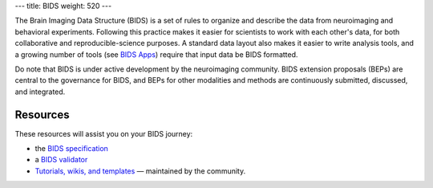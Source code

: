 ---
title: BIDS
weight: 520
---

The Brain Imaging Data Structure (BIDS) is a set of rules to organize and
describe the data from neuroimaging and behavioral experiments. Following this
practice makes it easier for scientists to work with each other's data, for both
collaborative and reproducible-science purposes. A standard data layout also
makes it easier to write analysis tools, and a growing number of tools (see
`BIDS Apps <http://bids-apps.neuroimaging.io>`_) require that input data be BIDS
formatted.

Do note that BIDS is under active development by the neuroimaging community.
BIDS extension proposals (BEPs) are central to the governance for BIDS, and BEPs
for other modalities and methods are continuously submitted, discussed, and
integrated.

Resources
*********
These resources will assist you on your BIDS journey:

* the `BIDS specification <https://bids-specification.readthedocs.io/en/stable/>`_
* a `BIDS validator <https://bids-standard.github.io/bids-validator/>`_
* `Tutorials, wikis, and templates <https://github.com/bids-standard/bids-starter-kit>`_
  — maintained by the community.

.. raw:: html

  <img src="https://pbs.twimg.com/media/D3sYRfhWkAAlevT.jpg:small" alt="Does it spark joy?" />
